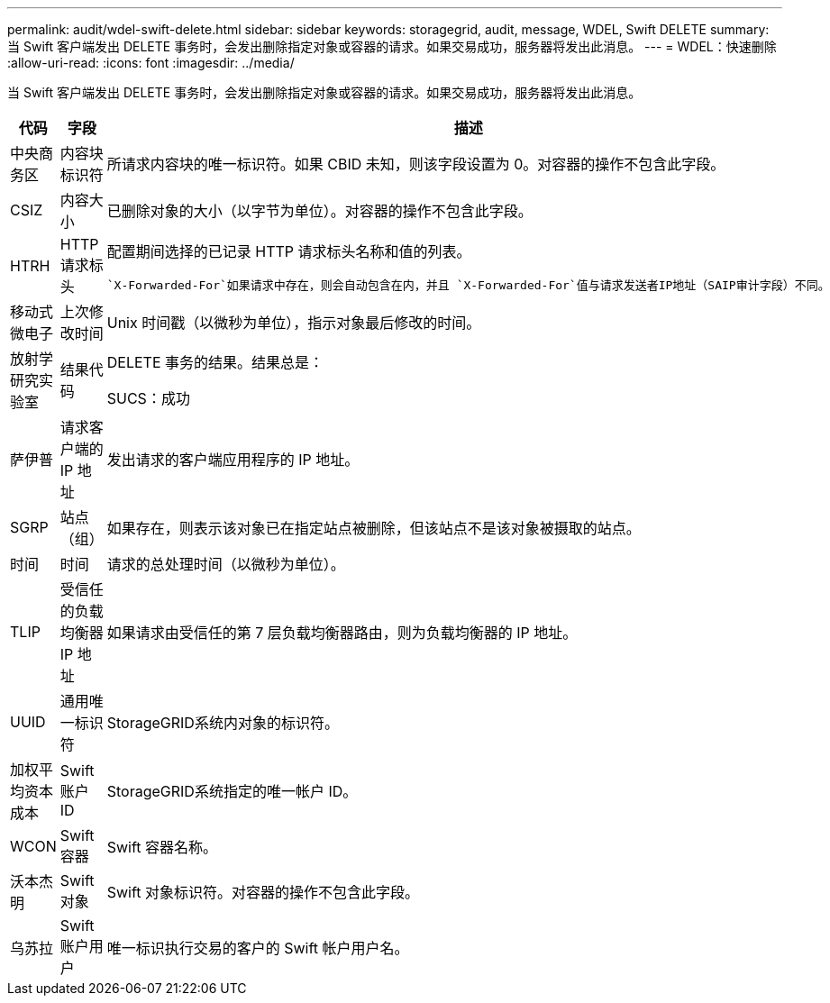 ---
permalink: audit/wdel-swift-delete.html 
sidebar: sidebar 
keywords: storagegrid, audit, message, WDEL, Swift DELETE 
summary: 当 Swift 客户端发出 DELETE 事务时，会发出删除指定对象或容器的请求。如果交易成功，服务器将发出此消息。 
---
= WDEL：快速删除
:allow-uri-read: 
:icons: font
:imagesdir: ../media/


[role="lead"]
当 Swift 客户端发出 DELETE 事务时，会发出删除指定对象或容器的请求。如果交易成功，服务器将发出此消息。

[cols="1a,1a,4a"]
|===
| 代码 | 字段 | 描述 


 a| 
中央商务区
 a| 
内容块标识符
 a| 
所请求内容块的唯一标识符。如果 CBID 未知，则该字段设置为 0。对容器的操作不包含此字段。



 a| 
CSIZ
 a| 
内容大小
 a| 
已删除对象的大小（以字节为单位）。对容器的操作不包含此字段。



 a| 
HTRH
 a| 
HTTP 请求标头
 a| 
配置期间选择的已记录 HTTP 请求标头名称和值的列表。

 `X-Forwarded-For`如果请求中存在，则会自动包含在内，并且 `X-Forwarded-For`值与请求发送者IP地址（SAIP审计字段）不同。



 a| 
移动式微电子
 a| 
上次修改时间
 a| 
Unix 时间戳（以微秒为单位），指示对象最后修改的时间。



 a| 
放射学研究实验室
 a| 
结果代码
 a| 
DELETE 事务的结果。结果总是：

SUCS：成功



 a| 
萨伊普
 a| 
请求客户端的 IP 地址
 a| 
发出请求的客户端应用程序的 IP 地址。



 a| 
SGRP
 a| 
站点（组）
 a| 
如果存在，则表示该对象已在指定站点被删除，但该站点不是该对象被摄取的站点。



 a| 
时间
 a| 
时间
 a| 
请求的总处理时间（以微秒为单位）。



 a| 
TLIP
 a| 
受信任的负载均衡器 IP 地址
 a| 
如果请求由受信任的第 7 层负载均衡器路由，则为负载均衡器的 IP 地址。



 a| 
UUID
 a| 
通用唯一标识符
 a| 
StorageGRID系统内对象的标识符。



 a| 
加权平均资本成本
 a| 
Swift 账户 ID
 a| 
StorageGRID系统指定的唯一帐户 ID。



 a| 
WCON
 a| 
Swift 容器
 a| 
Swift 容器名称。



 a| 
沃本杰明
 a| 
Swift 对象
 a| 
Swift 对象标识符。对容器的操作不包含此字段。



 a| 
乌苏拉
 a| 
Swift 账户用户
 a| 
唯一标识执行交易的客户的 Swift 帐户用户名。

|===